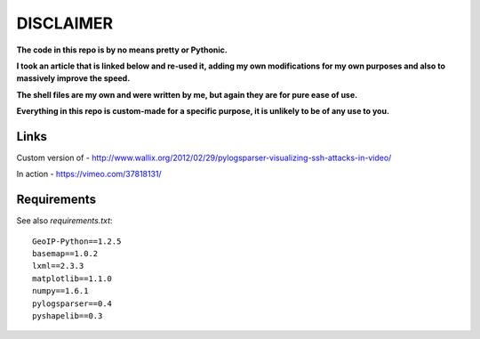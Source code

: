 ==========
DISCLAIMER
==========

**The code in this repo is by no means pretty or Pythonic.**

**I took an article that is linked below and re-used it, adding my own modifications
for my own purposes and also to massively improve the speed.**

**The shell files are my own and were written by me, but again they are
for pure ease of use.**

**Everything in this repo is custom-made for a specific purpose, it is unlikely to be
of any use to you.**

Links
=====

Custom version of - http://www.wallix.org/2012/02/29/pylogsparser-visualizing-ssh-attacks-in-video/

In action - https://vimeo.com/37818131/

Requirements
============

See also `requirements.txt`::

  GeoIP-Python==1.2.5
  basemap==1.0.2
  lxml==2.3.3
  matplotlib==1.1.0
  numpy==1.6.1
  pylogsparser==0.4
  pyshapelib==0.3

